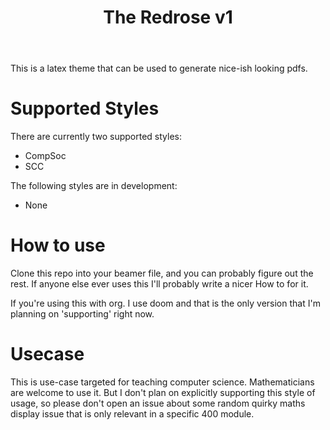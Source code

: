 #+title: [[./img/scc.png]] The Redrose v1

This is a latex theme that can be used to generate nice-ish looking pdfs.

* Supported Styles
There are currently two supported styles:
- CompSoc
- SCC
The following styles are in development:
- None

* How to use
Clone this repo into your beamer file, and you can probably figure out the rest. If anyone else ever uses this I'll probably write a nicer How to for it.

If you're using this with org. I use doom and that is the only version that I'm planning on 'supporting' right now.

* Usecase
This is use-case targeted for teaching computer science. Mathematicians are welcome to use it. But I don't plan on explicitly supporting this style of usage, so please don't open an issue about some random quirky maths display issue that is only relevant in a specific 400 module.

